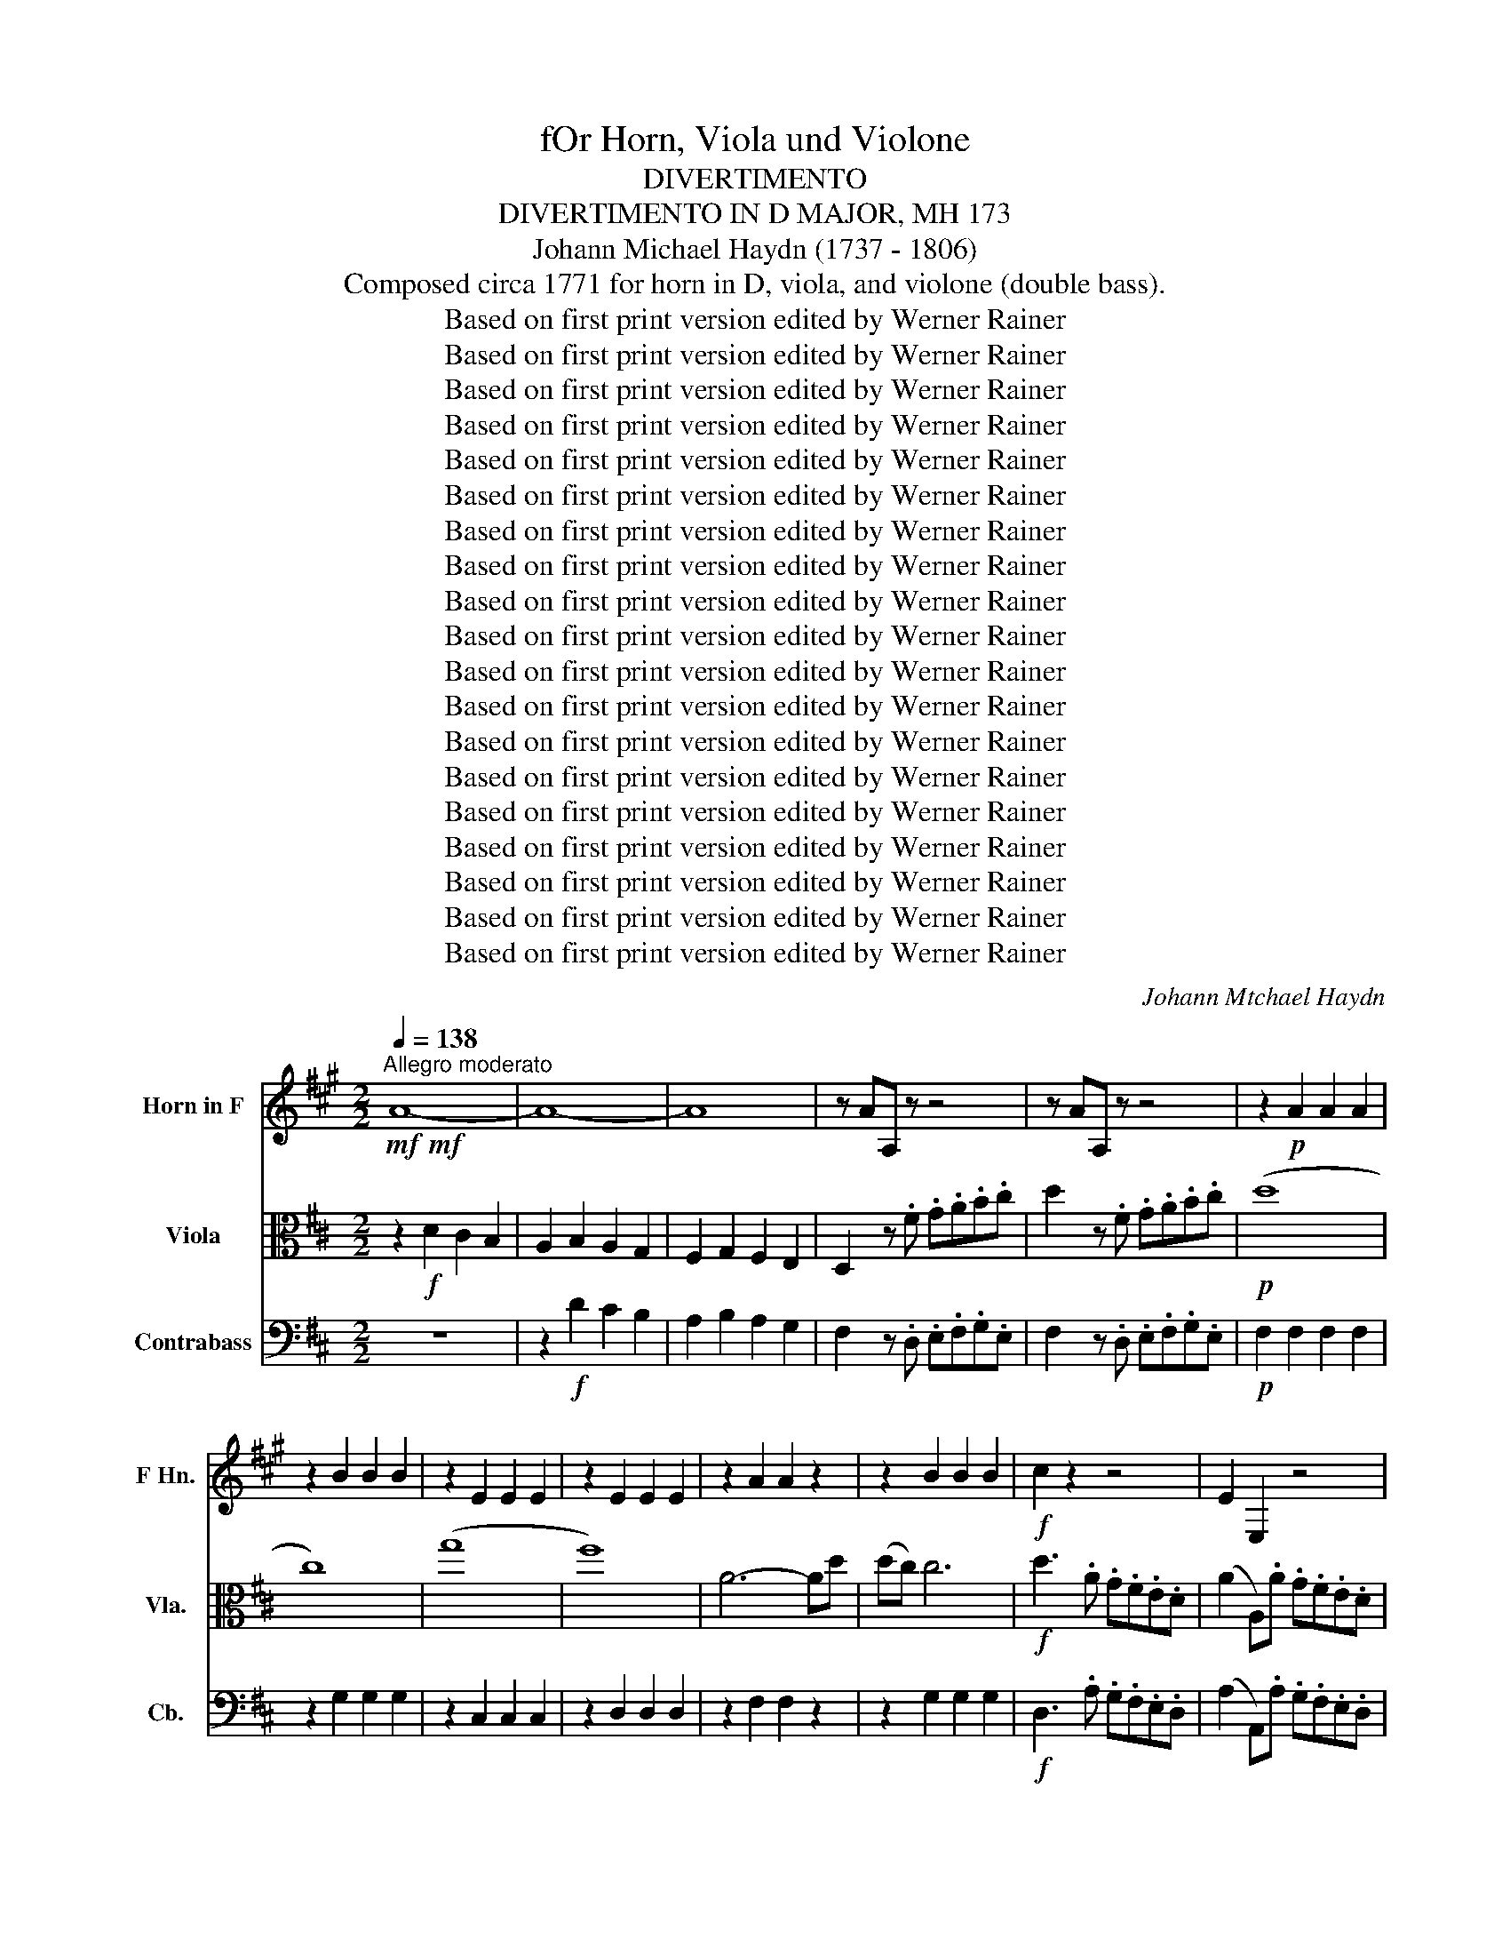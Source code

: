 X:1
T:fOr Horn, Viola und Violone
T:DIVERTIMENTO
T:DIVERTIMENTO IN D MAJOR, MH 173
T:Johann Michael Haydn (1737 - 1806)
T:Composed circa 1771 for horn in D, viola, and violone (double bass).
T:Based on first print version edited by Werner Rainer
T:Based on first print version edited by Werner Rainer
T:Based on first print version edited by Werner Rainer
T:Based on first print version edited by Werner Rainer
T:Based on first print version edited by Werner Rainer
T:Based on first print version edited by Werner Rainer
T:Based on first print version edited by Werner Rainer
T:Based on first print version edited by Werner Rainer
T:Based on first print version edited by Werner Rainer
T:Based on first print version edited by Werner Rainer
T:Based on first print version edited by Werner Rainer
T:Based on first print version edited by Werner Rainer
T:Based on first print version edited by Werner Rainer
T:Based on first print version edited by Werner Rainer
T:Based on first print version edited by Werner Rainer
T:Based on first print version edited by Werner Rainer
T:Based on first print version edited by Werner Rainer
T:Based on first print version edited by Werner Rainer
T:Based on first print version edited by Werner Rainer
C:Johann Mtchael Haydn
Z:Based on first print version edited by Werner Rainer
%%score 1 ( 2 3 ) 4
L:1/8
Q:1/4=138
M:2/2
K:D
V:1 treble transpose=-7 nm="Horn in F" snm="F Hn."
V:2 alto nm="Viola" snm="Vla."
V:3 alto 
V:4 bass transpose=-12 nm="Contrabass" snm="Cb."
V:1
[K:A]!mf!!mf!"^Allegro moderato" A8- | A8- | A8 | z AA, z z4 | z AA, z z4 | z2!p! A2 A2 A2 | %6
 z2 B2 B2 B2 | z2 E2 E2 E2 | z2 E2 E2 E2 | z2 A2 A2 z2 | z2 B2 B2 B2 |!f! c2 z2 z4 | E2 E,2 z4 | %13
 E2 E,2 z4 | E,4 G,2 E,2 | A,2 z2 z4 | z8 | z8 | z8 |!p! e8 | B8 | E4 z4 | E8- | E8 | z8 | %25
 z2 B2 E2 z2 | E8- | E4- E2 z2 | z8 |!f! B8- | B4 z4 | z EE, z z4 | z4 B4- | B8 | z4 E2 z B | %35
 E z z B E z z B | E2 E2 E2 z2 :: E8- | E8- | E8 | z EE, z z4 | z EE, z z4 |!p! E4 z4 | B8- | %44
 B4 z4 | B4 E4 | E8- | E8 | z8 | z8 | E8- | E8 | (G,4 A,2) z2 | z4!f! E2 E,E | z4 E,2 !fermata!z2 | %55
 z2!p! A2 A2 z2 | z2 A2 B2 z2 | z2 G,2 E,2 G,2 | E,2 G,2 A,2 z2 | z8 | z8 |[K:bass] z4 E,2 E,2 | %62
 A,,2 z2 z4 | z8 | z8 | z4 E,2 E,2 |!f! B,,2 z2 z2 E,2 | A,,2 z2 z2 E,2 | A,2 E2 C2 A,2 | G,4 E,4 | %70
 z2 E2 C2 A,2 | G,4 E,4 | cAA,c dBEB | c/A/E/C/ B,c dB E2 | z8 | z AA z z BB z | z cc z z4 | z8 | %78
 A4 E4 | z8 | A2 z2 E2 z2 | A2 z2 E4 | A2 z2 z AAA | A z z2 z4 | z EEE z EEE | z AA z B z B z | %86
 z AA z B z B z | C2 E2 C2 z2 :|[M:3/4]"^Menuet"[Q:1/4=98] z2!p! A2 A2 | z2 B2 B2 | z2 A2 A2 | %91
 z2 A2 A2 | z E,G,E,G,E, | A,2 z2 z2 | z E,G,E,G,E, | A,2 z2 z2 |[K:bass] D,2 E,2 E,2 | %97
 A,,2[K:treble] z2 z2 ::!p! c6- | c6 | B6- | B6 |!mf! E2 z2 z2 | B2 z2 z2 | E2 z2 z2 | B2 z2 z2 | %106
 E2 A2 B2 | E2 E,2 z2 |!p! (c6 | B2) z2 z2 | (B6 | E2) z2 z2 |!mf! A2 z2 z2 | E6 | A2 z2 z2 | E6 | %116
 A2 z2 E2 | A2 z2 z2 :|[M:3/4]"^Trio" z2!p! c2 c2 | z2 c2 c2 | c2 z2 z2 | z6 | c2 z2 z2 | %123
 c2 z2 z2 |!mf! A,2 z2 z2 | z2 E,2 E,2 | A,2 z2 z2 | z2 E,2 E,2 | A,2 (D,2 E,2) | %129
 A,,2[K:treble] z2 z2 :: (c6 | B2) z2 z2 | (B6 | A2) z2 z2 | c6- | c6 | z6 | z6 | z6 | z6 | z6 | %141
 z6 |!p!!>(! (B2 c2) c2!>)! | c2 z2 z2 |!p!!>(! (B2 c2) c2!>)! |!pp! c2 z2"_Menuet Da Capo" z2 :| %146
[M:3/8][Q:1/4=71]"^Adagio"!p!"_sempre p"[Q:1/8=76] A,CE | AEC | E/E/E/E/E/E/ | E,E,A,, | A,A,A, | %151
 E,E,E, | A,, z z/ E,/ | A,, z z/ E,/ | A,, z z | z3 | E,E,E, | A,2 z | D, z E, | A,A,A, | G,E,G, | %161
 A,A,A, | G,E,G, | A,A,, z | E,E, z | ^D,D, z | E, z z/ G,/ | A, z z | E, z z/ G,/ | A, z z | z3 | %171
 z3 | z3 | z3 | z3 | z3 | z EE | z BB | z EE | z BB | B2- B :: E z B | EE, z | z z B | EE, z | %185
 z z B | E z z | E z z | E/E/E/E/E/E/ | A z z | E/E/E/E/E/E/ | A z z | A,CC | E, z z | EE, z | %195
 EE, z | E,/E,/E,/E,/E,/E,/ | A, z z | D,E,E, | z/ A,/C/E/C/A,/ | G, z z | z/ A,/C/E/C/A,/ | %202
 G, z z | (3A/A,/C/ (3E/A/c/ (3A/E/C/ | (3E,/B/c/ (3d/c/B/ c | (3A/A,/C/ (3E/A/c/ (3A/E/C/ | %206
 (3E,/B/c/ (3d/c/B/ c | A/A/A/A/A/A/ | B/B/B/B/B/B/ | A z z | EEE | A z z | EEE | A z z | %214
[K:bass] z2 E, | A, z z | z2 E, | A, z z | z D,D, | z A,A, | z E,E, | A,E,A,, :| %222
[M:3/4][K:treble transpose=-7]!mf!"^Menuet"[Q:1/4=160] A2 E2 C2 | A,2 z2 z2 | z2 E2 E2 | z2 E2 E2 | %226
 z2 B2 B2 | z2 B2 E2 | A2 z2 B2 | E2 z2 z2 | A2 z2 B2 | E2 z2 z2 :: z6 | z6 | z2 E2 B2 | z2 A2 c2 | %236
 z2 z2 E2 | C2 A,2 z2 | z2 z2 E2 | C2 A,2 z2 | z2 z2 E2 | A,2 z2 z2 :| %242
[M:3/4]"^Trio" (3A,CE (3CEA (3EAc | (3ecA (3cAE (3AEC | (3A,CE (3CEA (3EAc | (3ecA (3cAE (3AEC | %246
 A,6- | A,6- | A,6 | E,2 z2 z2 :: (c6 | B6) | z6 | z6 | (B6 | A6) | E6- | E6 | z6 | z6 | %260
 (3A,CE (3CEA (3EAc | B2 z2 z2 | (3A,CE (3CEA (3EAc | B2 z2 z2 | A2 z2 (B2 | %265
"_Menuet Da Capo" A2) z2 z2 :|[M:2/4]!f![Q:1/4=144]"^Allegro (Presto)"[Q:1/4=160] A4 | E4 | C4 | %269
 A,4 | A,2 A,2 | A,2 A,2 | E,2 G,2 | E,2 G,2 | A,2 z2 | C2 z2 | E,2 G,2 | E,2 G,2 | A,AEC | %279
 A,2 z2 |!p! A,4- | A,4- | A,4- | A,4 | E,2 z2 | z2 B2 | E2 z2 | z2 B2 | E2 z2 | z4 |!f! A4 | z4 | %292
 z BBB | z BBB | E2 z2 | B4 | E2 z2 | B4 | E4- | E4 | E4- | E4 | G,4- | G,4 | A,2 z2 | z4 | z BBB | %307
 BBBB | E4 | B4 | E4 | B4 | E2 z2 | A2 z2 | z4 | z4 | E2 B2 | E2 z2 :: z!p! EE, z | z EE, z | %320
 z EE, z | B4- | B4 | B4- | B2 E2 | E2 z2 | z4 | z4 | z4 | z4 | B4- | B2 z2 | E2 z B | E2 z2 | %334
!f! A4 | E4 | C4 | A,4 | A,2 A,2 | A,2 A,2 | E,2 G,2 | E,2 G,2 | A,2 z2 | z4 | z4 | z4 | A,AEC | %347
 A,2 z2 | z!p! A,CE | AECA, | G,2 z2 | z4 | z A,CE | AECA, | G,2 z2 | z4 |!f! A,2 z2 | z4 | %358
 EE, z2 | z4 | E2 E,2 | z4 | E2 C2 | A,2 z2 | EEEE | EEEE | EEEE | EEEE | A, z E, z | A, z G, z | %370
 A, z E, z | A,2 z2 | z4 | z4 | z4 | z4 | z4 | z4 |!p! E4- | E4 | E4- | E4 | z4 | z4 | z4 | %385
!f! A,2 z2 | z A, A,2 | z A, A,2 | z A, A,2 | z E E2 | z E E2 | E4- | E4 | A,2 z2 | z4 | E4- | E4 | %397
!p! C2 z2 | z4 | E,2 G,2 | E,2 G,2 | A,2 z2 | z4 | E,2 G,2 | E,2 G,2 | A,2 z2 | z4 | z4 | z4 | z4 | %410
 z4 | z4 | z4 | z!f! EEE | z EEE | AEA, z | z4 | z/ A,/C/E/ A z | z4 | z/ A,/C/E/ A z | z4 | %421
 z AA, z | z AA, z | z AA, z | E,2 E,2 | A,2 z2 :| %426
V:2
 z2!f! D2 C2 B,2 | A,2 B,2 A,2 G,2 | F,2 G,2 F,2 E,2 | D,2 z .F .G.A.B.c | d2 z .F .G.A.B.c | %5
!p! (d8 | c8) | (g8 | f8) | A6- Ad | (dc) c6 |!f! d3 .A .G.F.E.D | (A2 A,).A .G.F.E.D | A2 A,2 z4 | %14
 EA,CE AGFE | F2 z2 z4 | FB,^DF BA^GF | ^G2 z2 z4 |!p! E8 | [FB]8 | B8 | AEAE AECA, | (F4 E4) | %23
 (F4 E4) | (B2 d2) (f3 d) | cBA^G AECA, | (F4 E4) | (F4 E3)!f! C | .D.E.F.^G .A.B.c.d | %29
 (e3 c) (d3 B) | (c3 A) Bd/f/ (e/d/c/)B/ | A2 z .C .D.E.F.^G | .A.B.c.d (e3 c) | (d3 B) (c3 A) | %34
 Bd/f/ (e/d/c/)B/ A(fe).G | .A(fe).^G .A(fe).=G | A2 E2 A2 z2 :: z2 A2 ^G2 F2 | E2 F2 E2 D2 | %39
 C2 D2 C2 B,2 | A,2 z .C .D.E.F.^G | A2 z .C .D.E.F.^G |!p! A8 | ^G6 (G/A/B/c/) | [Ed]8 | [Ec]8 | %46
 (F4 E4) | E4- E4 | (B2 d2) (f3 d) | cBA^G AECA, | (F4 E4) | (F4 E4) | (=G4 F3)!f! .F | %53
 .G.F.E.D (A2 C).A | .G.F.E.D"_(Seems correct,\n rather than G)\n" A,2 !fermata!z2 | %55
 z2!p! F2 F2 z2 | z2 F2 G2 z2 | E2 E4 GE | (E4 D2) z2 | z8 | A2 A4 G2 | F2 (EF) AGFE | %62
 F2 (GA) Bcde | f2 z2 z4 | A2 A4 G2 | F2 (EF) AGFE | F2 z2!f! (3FGA (3BGE | %67
 F2 z2 (3F,G,A, (3B,G,E, | D,A,F,A, D,A,F,A, | G,A,G,A, G,A,G,A, | D,A,F,A, D,A,F,A, | %71
 G,A,E,A, G,A,E,A, | A,2 z A, .C z z A, | A,2 z A, C z z .F, | .G,.A,.B,.C .D.E.F.G | %75
 (A3 d) (c3 e) | d3 .F .G.A.B.c | Bcde f2 z2 | D/B/D/B/ D/B/D/B/ E/c/E/c/ E/c/E/c/ | %79
 (d/c/d/)A/ G/F/E/D/ G/F/G/E/ D/C/B,/A,/ | F/A/d/A/ G/A/F/A/ E/A/F/A/ G/A/E/A/ | %81
 F/A/d/A/ G/A/F/A/ E/A/F/A/ G/A/E/A/ | F/D/E/F/ G/A/B/c/ d/c/d/e/ d/A/B/c/ | B^def g2 (d/e/f/g/) | %84
 A4 Te4 | =d2 z d z e z c | d2 z d z e z c | d2 A2 D2 z2 :|[M:3/4]!p! (d6 | c6) | (c6 | A6) | %92
!mf! G4 E2 | F2 z2 z2 | G4 E2 | F2 z2 z2 | z2 A,2 A,2 | D,2 D2 z2 :: z!p! C CCCC | z D DDDD | %100
 z B, B,B,B,B, | z C CCCC |!mf!!mf! (3(A,C)D (3EF^G (3ABc | (3(dB)A (3^GFE (3DCB, | %104
 (3(A,C)D (3EF^G (3ABc | (3(dB)A (3^GFE (3DCB, | (3A,Ac (3Bdf e^G | A2 A,2 z2 |!p! (A4 =c2) | %109
 (G4 B2) | (G4 B2) | (F4 A2) |!mf! F2 z2 z2 | (3(EA)A (3(GA)A (3(EA)A | F2 z2 z2 | %115
 (3(EA)A (3(GA)A (3(EA)A | F2 z2 G2 | F2 z2 z2 :|[M:3/4] z2!p! !tenuto!B,2 !tenuto!B,2 | %119
 z2 !tenuto!^A,2 !tenuto!A,2 | (B2 d2) .d2 | (cdc).^A !tenuto!B2 | (D2 F2) .F2 | %123
 (EFE).C !tenuto!D2 |!mf! F2 z2 z2 | (E2 C2) A,2 | F2 z2 z2 | (E2 C2) A,2 | (A2 B2) G2 | %129
 F2 z2 z2 :: (A6 | (G2) B2) G2 | (G6 | (F2) A2) F2 | B,2 B,2 B,2 | ^A,2 A,2 A,2 | %136
 B,2!>(! z (B,C)D!>)! | z2!p! (E2 C2) | z2 (D2 B,2) | z2 (C2 ^A,2) | z2 (B,2 C2) | D2 z2 z2 | %142
 z!>(! (EDCB,^A,)!>)! | B,2 z2 z2 |!p! z!>(! E(DCB,=A,)!>)! |!pp! B,2 z2 z2 :| %146
[M:3/8]!p!"_sempre p" D,F,A, | DA,F, | A,2 A, | A,2 A, | %150
 [D,B,]/[D,B,]/[D,B,]/[D,B,]/[D,B,]/[D,B,]/ | [E,C]/[E,C]/[E,C]/[E,C]/[E,C]/[E,C]/ | %152
 (D/>F/)(G/A/B/c/) | (d/>=F/)(G/A/B/c/) | (d/>A/)(G/F/E/D/) | A(CD) | %156
 E E/4C/4C/4E/4 (A/4G/4F/4^E/4) | FFF | .G/.B/.A/.G/.F/.E/ | FFF | EGG | FFF | EGG | FFF | EEE | %165
 DDD | E z z | z/ .D/.C/.B,/.A,/.^G,/ | A, z z | z/ .d/.c/.B/.A/.^G/ | %170
 A (C/4E/4)(A/4c/4) (e/4d/4B/4^G/4) | A C/4E/4(A/4c/4) (e/4d/4B/4^G/4) | (A3 | %173
 .^G/).f/.e/.d/.c/.B/ | (A3 | .^G/).f/.e/.d/.c/.B/ | (AE).C | E3 | (AE).C | E3 | E2- E :: A,CE | %182
 A z/ c/4B/4A/4^G/4F/4E/4 | (DB,)E | A, z/ c/4B/4A/4^G/4F/4E/4 | (DB,)E | A,CA, | c/c/c/c/c/c/ | %188
 c/c/c/c/c/c/ | d/4D/4(E/4F/4) (G/4A/4B/4c/4)d | c/c/c/c/c/c/ | d/4(F/4G/4A/4) (B/4c/4d/4e/4)f | %192
 z/ .B/.A/.G/.F/.E/ | (F/>A/)(G/F/E/D/) | (A A,/)(F/E/D/) | A(CD) | %196
 E- (E/4A,/4)(C/4E/4) (A/4G/4F/4^E/4) | FFF | G/.B/.A/.G/.F/.E/ | F z z | E,/ z/ E,/ z/ A,/ z/ | %201
 D, z z | E,/ z/ E,/ z/ A,/ z/ | A z z | G x D | F z z | (3A,/C/D/ (3E/D/C/ D | B3 | c3 | %209
 (d/4A/4B/4c/4) (d/4e/4f/4g/4)a | ECE | (d/4A/4B/4c/4) (d/4e/4f/4g/4)a | ECE | d3 | %214
 .c/.B/.A/.G/.F/.E/ | d3 | .c/.B/.A/.G/.F/.E/ | (DA,).F, | A,2- A, | (DA,).F, | A,2- A, | %221
 A,2- A, :|[M:3/4]!mf! d2 A2 F2 | D2 C2 F,2 | A,2 A,2 A,2 | A,2 A,2 A,2 | E6 | c4 (e/c/A/E/) | %228
 F2 z2 (^G2 | A2) z2 (e/c/A/E/) | F2 z2 (^G2 | A2) z2 z2 :: (A2 B2 c2) | (d2 e2 f2) | (g4 e2) | %235
 (f4 d2) | e2 z2 (c2 | d2) z2 (A/F/D/A,/) | B,2 z2 (C2 | D2) z2 (A/F/D/A,/) | B,2 z2 (C2 | %241
 D2) z2 z2 :|[M:3/4] F, z A, z D z | F z z2 z2 | F, z A, z D z | F z z2 z2 | F2 (3DEF (3dBA | %247
 ^G2 (3EFG (3edc | (3Bdf A2 T^G2 |{^G} A4 z2 :: B,6- | B,6 | (F6 | E6) | (G6 | F6) | (A,6 | A,6) | %258
 E3 G/B/ (A/G/F/E/) | (D4 C2) | D2 z2 z2 | (G6 | F2) z2 z2 | (G6 | F2) z2 (G2 | F2) z2 z2 :| %266
[M:2/4]!f! d4 | A4 | F4 | D4 | (B/A/B/c/) d2 | (B/A/B/c/) d2 | g2 e2 | c2 z2 | FdAf | dafd | %276
 g2 e2 | c3 G | FDA,F, | D,2 z2 |!p! A,/F/A,/F/ A,/F/A,/F/ | A,/F/A,/F/ A,/F/A,/F/ | %282
 B,/^G/B,/G/ B,/G/B,/G/ | B,/^G/B,/G/ B,/G/B,/G/ | A/(E/F/^G/) (A/B/c/d/) | %285
 (e/c/B/A/) (d/B/A/=G/) | A/(E/F/^G/) (A/B/c/d/) | (e/c/B/A/) (d/B/A/^G/) | %288
!f! A/(E/F/^G/) (A/B/c/d/) |[K:treble] e2 ^e2 | f4 | ^g2 a2 |[K:alto] E4 | TB4 | A2 z2 | %295
 (3cBA (3^GAB | A2 (AB) | (3cBA (3^GAB | A4- | A4 | A4- | A4 | G4- | G4 | AAAA | E2 E2 | z EEE | %307
 E,E,E,E, | A,2 C2 | B,2 E,2 | A,2 C2 | B,2 E,2 | A(c/B/) A/^G/F/^E/ | F(f/=e/) d/c/B/A/ | E4 | %315
 TB4 | A2 E2 | A,2 z2 ::!p! A4 | c4 | e4 | (dc)(BA) | (A^G) G2 | (Bc)dd | (dc) c2 | z Ace | %326
 (dc)(BA) | (^GF)(ED) | CAEc | AecA | (dc)(BA) | (^GF)(ED) | CAEC | A,2 z2 |!f! D,A,F,A, | %335
 D,A,F,A, | D,A,F,A, | D,A,F,A, | GG F2 | GG F2 | E(AGA) | EAGA | D2 F2 | A2 d2 | E2 C2 | A,2 C2 | %346
 DdAF | D2 z2 |!p! A,/F/A,/F/ A,/F/A,/F/ | A,/F/A,/F/ A,/F/A,/F/ | A,/G/A,/G/ A,/G/A,/G/ | %351
 A,/G/A,/G/ A,/G/A,/G/ | A,/F/A,/F/ A,/F/A,/F/ | A,/F/A,/F/ A,/F/A,/F/ | A,/G/A,/G/ A,/G/A,/G/ | %355
 A,/G/A,/G/ A,/G/A,/G/ |!f! F/(D/E/F/) (G/A/B/c/) | (d/c/B/A/) (G/F/E/D/) | AA, c/A/e/c/ | %359
 (d/c/B/A/) (G/F/E/D/) | A2 A,2 | z4 | A2 F2 | D2 z2 | z D, C,2 | D,2 C,2 | z D, C,2 | D,2 C,2 | %368
 Fdce | dFGE | DFGE | F2 z2 | z4 | z4 |!p! Fd z c | d z c z | Fd z c | d z c z | Fd z c | d z c z | %380
 Fd z c | d z c z | dF TG2 | FDEC | DFGE |!f! F/(D/E/F/) (G/A/B/c/) | d3 f/e/ | d3 f/e/ | d2 ^d2 | %389
 e3 g/f/ | e3 g/f/ | ecAG | ECA,C | DAFd | Af dg/f/ | ecAG | ECA,C |!p! D,/A,/F,/A,/ D,/A,/F,/A,/ | %398
 D,/A,/F,/A,/ D,/A,/F,/A,/ | G,/A,/G,/A,/ E,/A,/E,/A,/ | G,/A,/G,/A,/ E,/A,/E,/A,/ | %401
 D,/A,/F,/A,/ D,/A,/F,/A,/ | D,/A,/F,/A,/ D,/A,/F,/A,/ | G,/A,/G,/A,/ E,/A,/E,/A,/ | %404
 G,/A,/G,/A,/ E,/A,/E,/A,/ | F,/A,/D/F/ A/F/D/A,/ | G,/B,/D/G/ B!f!F | GABc | defg |[K:treble] a4 | %410
 a2 ^a2 | b4 | c'2 d'2 |[K:alto] A4 | Te4 | dA z F | G z E z | F2 z F | G z E z | F2 z F | GABc | %421
 d3 e/A/ | d3 e/A/ | d2 z d | e2 c2 | d2 z2 :| %426
V:3
 x8 | x8 | x8 | x8 | x8 | x8 | x8 | x8 | x8 | x8 | x8 | x8 | x8 | x8 | x8 | x8 | x8 | x8 | x8 | %19
 x8 | ^G8 | x8 | A,4- A,4 | A,4- A,4 | x8 | x8 | A,4- A,4 | A,4 z4 | x8 | x8 | x8 | x8 | x8 | x8 | %34
 x8 | x8 | x8 :: x8 | x8 | x8 | x8 | x8 | x8 | x8 | x8 | x8 | A,4- A,4 | A,4- A,4 | x8 | x8 | %50
 A,4- A,4 | A,4- A,4 | A,4- A,2 x2 | x8 | x8 | x2 A,2 A,2 x2 | x2 A,2 A,2 x2 | x8 | x8 | x8 | x8 | %61
 x8 | x8 | x8 | x8 | x8 | x8 | x8 | x8 | x8 | x8 | x8 | x8 | x8 | x8 | x8 | x8 | x8 | x8 | x8 | %80
 x8 | x8 | x8 | x8 | x8 | x8 | x8 | x8 :|[M:3/4] x6 | x6 | x6 | x6 | A,4 A,2 | A,2 x4 | A,4 A,2 | %95
 A,2 x4 | x6 | x6 :: x6 | x6 | x6 | x6 | x6 | x6 | x6 | x6 | x6 | x6 | x6 | x6 | x6 | x6 | x6 | %113
 x6 | x6 | x6 | x6 | x6 :|[M:3/4] x6 | x6 | x6 | x6 | x6 | x6 | A,2 x4 | x6 | A,2 x4 | x6 | x6 | %129
 x6 :: x6 | x6 | x6 | x6 | x6 | x6 | x6 | x6 | x6 | x6 | x6 | x6 | x6 | x6 | x6 | x6 :|[M:3/8] x3 | %147
 x3 | G,2 F, | E,2 D, | x3 | x3 | x3 | x3 | x3 | x3 | x3 | x3 | x3 | A,A,A, | A,A,A, | A,A,A, | %162
 A,A,A, | A, z z | A, z z | x3 | A, x2 | x3 | x3 | x3 | x3 | x3 | x3 | x3 | x3 | x3 | x3 | %177
 (D2 B,) | x3 | (D2 B,) | (B,2 C) :: x3 | x3 | x3 | x3 | x3 | x3 | E/E/E/E/E/E/ | E/E/E/E/E/E/ | %189
 x3 | E/E/E/E/E/E/ | x3 | x3 | x3 | x3 | x3 | x3 | x3 | x3 | x3 | x3 | x3 | x3 | A, x2 | %204
 A, (3E/D/C/ x | A, x2 | x3 | D3 | E3 | x3 | x3 | x3 | x3 | x3 | x3 | x3 | x3 | x3 | (G,2 E,) | %219
 x3 | (G,2 E,) | (E,2 F,) :|[M:3/4] x6 | x6 | G,2 G,2 G,2 | F,2 F,2 F,2 | e6 | x6 | x6 | x6 | x6 | %231
 x6 :: x6 | x6 | x6 | x6 | x6 | x6 | x6 | x6 | x6 | x6 :|[M:3/4] x6 | x6 | x6 | x6 | x6 | x6 | x6 | %249
 x6 :: (A6 | =G6) | B,6- | B,6 | A,6- | A,6 | (E6 | D6) | x6 | x6 | F,2 x4 | A,6- | A,2 x4 | A,6- | %264
 A,2 x2 A,2- | A,2 x4 :|[M:2/4] x4 | x4 | x4 | x4 | x4 | x4 | x4 | x4 | x4 | x4 | x4 | x4 | x4 | %279
 x4 | x4 | x4 | x4 | x4 | x4 | x4 | x4 | x4 | x4 |[K:treble] x4 | x4 | x4 |[K:alto] x4 | x4 | x4 | %295
 x4 | x4 | x4 | E4- | E4 | F4- | F4 | A,4- | A,4 | DDDD | ^G,2 A,2 | x4 | x4 | x4 | x4 | x4 | x4 | %312
 x4 | x4 | x4 | x4 | x4 | x4 :: x4 | x4 | x4 | x4 | x4 | x4 | x4 | x4 | x4 | x4 | x4 | x4 | x4 | %331
 x4 | x4 | x4 | x4 | x4 | x4 | x4 | x4 | x4 | x4 | x4 | x4 | x4 | x4 | x4 | x4 | x4 | x4 | x4 | %350
 x4 | x4 | x4 | x4 | x4 | x4 | x4 | x4 | x4 | x4 | x4 | x4 | x4 | x4 | x4 | x4 | x4 | x4 | x4 | %369
 x4 | x4 | x4 | x4 | x4 | x4 | x4 | x4 | x4 | x4 | x4 | x4 | x4 | x4 | x4 | x4 | x4 | x4 | x4 | %388
 x4 | x4 | x4 | x4 | x4 | x4 | x4 | x4 | x4 | x4 | x4 | x4 | x4 | x4 | x4 | x4 | x4 | x4 | x4 | %407
 x4 | x4 |[K:treble] x4 | x4 | x4 | x4 |[K:alto] x4 | x4 | x4 | x4 | x4 | x4 | x4 | x4 | x4 | x4 | %423
 x4 | x4 | x4 :| %426
V:4
 z8 | z2!f! D2 C2 B,2 | A,2 B,2 A,2 G,2 | F,2 z .D, .E,.F,.G,.E, | F,2 z .D, .E,.F,.G,.E, | %5
!p! F,2 F,2 F,2 F,2 | z2 G,2 G,2 G,2 | z2 C,2 C,2 C,2 | z2 D,2 D,2 D,2 | z2 F,2 F,2 z2 | %10
 z2 G,2 G,2 G,2 |!f! D,3 .A, .G,.F,.E,.D, | (A,2 A,,).A, .G,.F,.E,.D, | A,2 A,,2 z4 | z8 | %15
 (3D,F,G, (3A,B,C DA,F,D, | B,,4 ^D,2 B,,2 | (3E,^G,A, (3B,C^D EB,^G,B, |!p! E,E,E,E, E,E,E,E, | %19
 ^D,D,D,D, D,D,D,D, | =D,D,D,D, D,D,D,D, | C,C,C,C, C,E,C,A,, | D,D,D,D, C,C,C,C, | %23
 D,D,D,D, C,C,C,C, | D,D,D,D, D,D, D,F, | E,D,C,B,, A,,2 z2 | D,D,D,D, C,C,C,C, | %27
 D,D,D,D, C,C,C, z | z8 | z!f! CA, z z B,^G, z | z A,A,, z D,2 E,2 | z A,A,, z z4 | z4 z CA, z | %33
 z B,^G, z z A,A,, z | D,2 E,2 A,,2 z E, | A,, z z E, A,, z z E, | A,2 E,2 A,,2 z2 :: z8 | %38
 z2 A,2 ^G,2 F,2 | E,2 F,2 E,2 D,2 | C,2 z .A, .B,.C.D.B, | C2 z .A, .B,.C.D.B, | %42
 z2!p! A,,2 C,2 ^D,2 | E,2 B,,2 E,,2 z2 | z2 E,2 F,2 ^G,2 | A,E,A,E, A,E,C,A,, | %46
 D,A,,D,A,, C,A,,C,A,, | D,A,,D,A,, C,A,,C,A,, | D,D,D,D, D,D, D,F, | E,2 E,,2 A,E,C,A,, | %50
 D,A,,D,A,, C,A,,C,A,, | D,A,,D,A,, C,A,,C,A,, | E,C,E,C, D,A,,D,.F, | %53
 .=G,.F,.E,.D, (A,2 A,,)!f!.A, | .G,.F,.E,.D, A,,2 !fermata!z2 |[K:tenor]!p! D2 D4 FD | %56
 (D4 C)A,/B,/ C/D/E/F/ | G2 G4 BG | (G4 F)DFG | A2 A4 G2 | F2 F4 E2 | D2 (CD) FEDC | %62
 D(A,B,C) DEFG | A2 A4 G2 | F2 F4 E2 | D2 (CD) FEDC |!f! (3DF,G, (3A,B,C (3DEF (3GEC | %67
 (3DF,G, (3A,B,C (3DEF (3GEC |[K:bass] D2 z2 z4 | z2 G,2 E,2 C,2 | D,2 z2 z4 | z2 G,2 E,2 C,2 | %72
 D,2 z D, E, z z C, | D,2 z D, E, z z .D, | .E,.F,.G,.E, F,2 z2 | z F,F, z z G,G, z | %76
 z A,D,.D, .E,.F,.G,.E, | F,2 z2 z F,D,F, | G,G,G,G, G,G,G,G, | F,2 z2 z2 E,2 | D,F,E,D, C,D,E,C, | %81
 D,F,E,D, C,D,E,C, | D,2 z2 F,F,F,F, | G,G, G,2 z4 | z A,A,A, z A,,A,,A,, | z D,F, z G, z A,, z | %86
 z D,F, z G, z A,, z | D,2 A,,2 D,,2 z2 :|[M:3/4] z2!p! F,2 F,2 | z2 G,2 G,2 | z2 G,2 G,2 | %91
 z2 F,2 F,2 |!mf! E,2 z2 C,2 | (3(D,F,)G, (3A,B,C (3DEF | E2 z2 C,2 | (3(D,F,)G, (3A,B,C (3DEF | %96
 (EG,)(F,D)(E,C) | D2 D,2 z2 :: z!p! ^A,, A,,A,,A,,A,, | z B,, B,,B,,B,,B,, | z ^G, G,G,G,G, | %101
 z A, A,A,A,A, |!mf! A,2 z2 z2 | (^G,2 E,2) .G,2 | A,2 z2 z2 | (^G,2 E,2) .G,2 | A,,2 (D,2 E,2) | %107
 A,2 A,,2 z2 | z!p! .^D, D,D,D,D, | E,B,,E,B,,E,B,, | z C, C,C,C,C, | D,A,,D,A,,D,A,, | %112
!mf! (3(D,F,)G, (3A,B,C (3DEF | (G2 E2) .C2 | (3(D,F,)G, (3A,B,C (3DEF | (G2 E2) .C2 | %116
 (DF,)(G,E)(E,C) | D2 D,2 z2 :|[M:3/4]!p! (B,4 D2) | (D4 E2) | (D2 F2) .F2 | (EFE).C !tenuto!D2 | %122
 (B,2 D2) .D2 | (CDC).^A, !tenuto!B,2 |!mf! (3.D(F,G,) (3(A,B,C) (3(DEF) | %125
 (3(GE).A, (3(GE).A, (3(FD).A, | (3.D(F,G,) (3(A,B,C) (3(DEF) | (3(GE).A, (3(GE).A, (3(FD).A, | %128
 (F,D)(G,E)E,C | D2 D,2 z2 :: (3(^DF).E (3.D(B,C) (3(DEF) | (EB,)(GB,)(EB,) | %132
 (3(CE).=D (3.C(A,B,) (3(CDE) | (DA,)FA,DA, | (3.B,(DC) (3B,F,B, (3(DCB,) | %135
 (3.C(ED) (3CF,C (3(ED)C | (DB,)!>(!(C!>)!DEF) |!p! (G4 E2) | (F4 D2) | (E4 C2) | (D4 ^A,2) | %141
!<(! (3(B,C).D (3(EF).G F2!<)! |!mp! z!>(! (GFEDC)!>)! |!<(! (3(B,C).D (3(EF).G F2!<)! | %144
!mp! z!>(! (GFEDC)!>)! |!pp! B,2 B,,2 z2 :|[M:3/8]!p!"_sempre p" D,F,A, | DA,F, | %148
 C,/C,/C,/C,/ D,/D,/ | G,/G,/G,/G,/ F,/F,/ | G,/G,/G,/G,/G,/G,/ | G,/G,/G,/G,/G,/G,/ | %152
 (F,/>D,/)(E,/F,/G,/E,/) | (F,/>D,/)(E,/F,/G,/E,/) | (F,/>A,/)(G,/F,/E,/D,/) | A,(A,,B,,) | %156
 D,C,C, | D, z/4 (D,/4F,/4A,/4) (D/4=C/4B,/4^A,/4) | .B,/.G/.F/.E/.D/.C/ | D>(A,D/F/) | %160
 G(E/C/)(A,/C/) | D>(A,D/F/) | G(E/C/)(A,/C/) | (D3/2F/4)E/4 (D/4^A,/4)(B,/4F/4) | %164
 (C3/2E/4)D/4 (C/4^G,/4)(A,/4E/4) | (B,3/2D/4C/4) (B,/4F,/4)(^G,/4D/4) | %166
 (C/4A,/4B,/4C/4) (D/4E/4F/4^G/4)A | z/ .F/.E/.D/.C/.B,/ | (C/4A,/4B,/4C/4) (D/4E/4F/4^G/4)A | %169
 z/ .F/.E/.D/.C/.B,/ | CA, z | C,A,, z | z/ (C,/D,/)(E,/F,/)(^D,/ | .E,/).=D/.C/.B,/.A,/.^G,/ | %174
 z/ (C,/D,/)(E,/F,/)(^D,/ | .E,/).=D/.C/.B,/.A,/.^G,/ | z C,A,, | z B,^G, | z C,A,, | z B,^G, | %180
 (^G,2 A,) :: A,,C,E, | A,A,, z | (D,B,,)E, | A,,A, z | (D,B,,)E, | A,,/A,/ A,/A,/A,/A,/ | %187
 A,,/A,/ A,/A,/A,/A,/ | =G,/G,/G,/G,/G,/G,/ | (F,/G,/4A,/4) (B,/4C/4D/4E/4) (F/4D/4)(A,/4F,/4) | %190
 G,/G,/G,/G,/G,/G,/ | (F,/4A,/4B,/4C/4) (D/4E/4F/4G/4)A | z/ .G/.F/.E/.D/.C/ | %193
 (D/>A,/)(G,/F,/E,/D,/) | (A, A,,/)(F,/E,/D,/) | A,(A,,B,,) | C,C,C, | %197
 D, z/4 (D,/4F,/4A,/4) (D/4C/4B,/4^A,/4) | B,/.G/.F/.E/.D/.C/ | D z z | z/ G/ z/ E/ z/ C/ | D z z | %202
 z/ G/ z/ E/ z/ C/ | D z z | CA,D | D z z | CA,D | z/ G,/ G,/G,/G,/G,/ | z/ G,/ G,/G,/G,/G,/ | %209
 F, z z3/4 F/4 | (G/4F/4E/4F/4) (E/4D/4C/4D/4) (C/4B,/4A,/4G,/4) | F, z z3/4 F/4 | %212
 (G/4F/4E/4F/4) (E/4D/4C/4D/4) (C/4B,/4A,/4G,/4) | F,/.F,/.G,/.A,/.B,/.^G,/ | %214
 .A,/.=G,/.F,/.E,/.D,/.C,/ | z/ .F,/.G,/.A,/.B,/.^G,/ | .A,/.=G,/.F,/.E,/.D,/.C,/ | z F,D, | %218
 z E,C, | z F,D, | z E,C, | (D,A,,).D,, :|[M:3/4]!mf! D2 A,2 F,2 | D,2 z2 z2 | z2 C,2 C,2 | %225
 z2 D,2 D,2 | z2 B,2 ^G,2 | A,2 (A,,2 C,2) | (D,2 B,,2) E,2 | (C,2 A,,2) C,2 | (D,2 B,,2) E,2 | %231
 A,,2 A,2 z2 :: (A,2 ^G,2 =G,2) | (F,2 C,2) D,2 | z2 E,2 C,2 | (D,2 F,2) B,2 | (G,2 E,2) A,2 | %237
 D,2 D2 z2 | (G,2 E,2) A,2 | (F,2 D,2) F,2 | (G,2 E,2) A,2 | D,2 z2 z2 :|[M:3/4] D, z F, z A, z | %243
 D z z2 z2 | D, z F, z A, z | D z z2 z2 | F,2 z2 F,2 | E,2 z2 ^G,2 | z2 E,2 E,2 | A,,2 A,2 z2 :: %250
 ^D,D,D,D,D,D, | E,E,E,E,E,E, | A,A,A,A,A,A, | G,G,G,G,G,G, | C,C,C,C,C,C, | D,D,D,D,D,D, | %256
 G,G,G,G,G,G, | F,F,F,F,F,F, | G,G,G,G,G,^G, | A,A,,C,E, (A,/=G,/F,/E,/) | D,2 z2 z2 | %261
 z C,E,C,E,C, | D,2 z2 z2 | z C,E,C,E,C, | D,2 z2 A,,2 | D,2 z2 z2 :|[M:2/4]!f! D,D,D,D, | %267
 D,D,D,D, | D,D,D,D, | D,D,D,D, | G,2 F,2 | G,2 F,2 | E,C,A,,C, | A,G,E,A,, | D,2 F,2 | A,2 D2 | %276
 E,C,A,,C, | A,G,E,A,, | D,F,A,D | D,2 z2 |!p! D,D,D,D, | D,D,D,D, | D,D,D,D, | D,D,D,D, | %284
 A,,2 z2 | z2 E,2 | A,,2 z2 | z2 E,2 | A,,2 z2 | z!f! C,C,C, | D,D,D,D, | D,2 z2 | E,E,E,E, | %293
 E,E,E,E, | A,E,A,C | (3EDC (3B,CD | CA,(CD) | (3EDC (3B,CD | CA,CE | CA,EC | DA,DF | DA,F^D | %302
 EA,EG | EA,GE | F4 | ^G2 A2 | E,4 | TB,4 | A,C z E | z D z ^G, | z C z E | z D z ^G, | A,2 z2 | %313
 D,2 z2 | z E,E,E, | z E,,E,,E,, | A,2 E,2 | A,,2 z2 ::!p! A,A,A,A, | A,A,A,A, | A,A,A,A, | %321
 (^G,A,)(G,F,) | E,B,,E,B,, | E,^G,B,G, | A,E,A,E, | A,A,A,A, | B,2 ^G,2 | E,2 ^G,2 | A,,2 C,2 | %329
 F,2 A,2 | B,2 ^G,2 | E,2 ^G,2 | A,CA,E, | A,,2 z2 |!f! D4 | A,4 | F,4 | D,4 | (B,C) D2 | %339
 (B,C) D2 | G2 E2 | C3 G, | (F,D)(A,F) | (DA)(FD) | (GF)(ED) | (CB,)(A,G,) | F,DA,F, | D,2 z2 | %348
!p! D,2 z2 | z4 | z A,CA, | ECA,C | D2 z2 | z4 | z!f! A,CA, | ECA,C | D2 z2 | z4 | A,A,, z2 | z4 | %360
 A,2 A,,2 | z4 | A,2 F,2 | D,2 A,,2 | D,F,E,G, | F,D,E,A,, | D,F,E,G, | F,D,E,A, | DFEG | FDEG, | %370
 F,DE,C | D2 z2 |[K:tenor] A2 F2 | D3!p! A, | DFEA | FDEA, | DFEA | FDEA, | DFEA | FAEA | DFEA | %381
 FAEA | FD TE2 | DF G2 | FD TE2 | D2 z2 |[K:bass] z!f! F, F,2 | z F, F,2 | z F, F,2 | z G, G,2 | %390
 z G, G,2 | G,2 C2 | G,2 E,2 | F,2 D,2 | F,2 A,2 | G,2 C2 | G,2 E,2 | D,2 z2 | z4 |!p! C,2 E,2 | %400
 C,2 E,2 | D,2 z2 | z4 | C,2 E,2 | C,2 E,2 | D,2 z F, | G,2 z!f! D, | E,F,G,E, | F,2 z2 | %409
 z F,F,F, | F,F,F,F, | G,G,G,G, | G,2 z2 | z A,A,A, | z A,,A,,A,, | D,F,/A,/ D2 | z E z C | %417
 D2 z D | z E z C | D2 z D, | E,F,G,E, | F,2 z G, | F,2 z G, | F,2 z F, | G,2 E,2 | D,2 z2 :| %426

